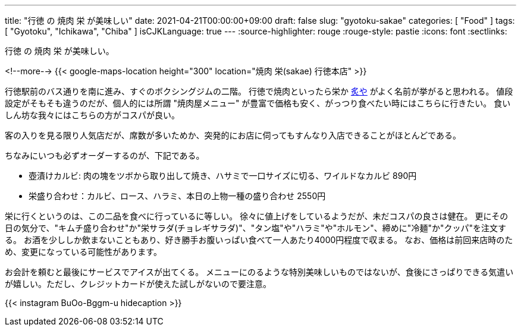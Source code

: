 ---
title: "行徳 の 焼肉 栄 が美味しい"
date: 2021-04-21T00:00:00+09:00
draft: false
slug: "gyotoku-sakae"
categories: [ "Food" ]
tags: [ "Gyotoku", "Ichikawa", "Chiba" ]
isCJKLanguage: true
---
:source-highlighter: rouge
:rouge-style: pastie
:icons: font
:sectlinks:

行徳 の 焼肉 栄 が美味しい。


<!--more-->
{{< google-maps-location height="300" location="焼肉 栄(sakae) 行徳本店" >}}

行徳駅前のバス通りを南に進み、すぐのボクシングジムの二階。
行徳で焼肉といったら栄か link:https://goo.gl/maps/chqWPgPeum8Zq1RW8[炙や] がよく名前が挙がると思われる。
値段設定がそもそも違うのだが、個人的には所謂 "焼肉屋メニュー" が豊富で価格も安く、がっつり食べたい時にはこちらに行きたい。
食いしん坊な我々にはこちらの方がコスパが良い。

客の入りを見る限り人気店だが、席数が多いためか、突発的にお店に伺ってもすんなり入店できることがほとんどである。

ちなみにいつも必ずオーダーするのが、下記である。

* 壺漬けカルビ: 肉の塊をツボから取り出して焼き、ハサミで一口サイズに切る、ワイルドなカルビ 890円
* 栄盛り合わせ：カルビ、ロース、ハラミ、本日の上物一種の盛り合わせ 2550円

栄に行くというのは、この二品を食べに行っているに等しい。
徐々に値上げをしているようだが、未だコスパの良さは健在。
更にその日の気分で、"キムチ盛り合わせ"か"栄サラダ(チョレギサラダ)"、"タン塩"や"ハラミ"や"ホルモン"、締めに"冷麺"か"クッパ"を注文する。
お酒を少ししか飲まないこともあり、好き勝手お腹いっぱい食べて一人あたり4000円程度で収まる。
なお、価格は前回来店時のため、変更になっている可能性があります。

お会計を頼むと最後にサービスでアイスが出てくる。
メニューにのるような特別美味しいものではないが、食後にさっぱりできる気遣いが嬉しい。ただし、クレジットカードが使えた試しがないので要注意。

{{< instagram BuOo-Bggm-u hidecaption >}}
